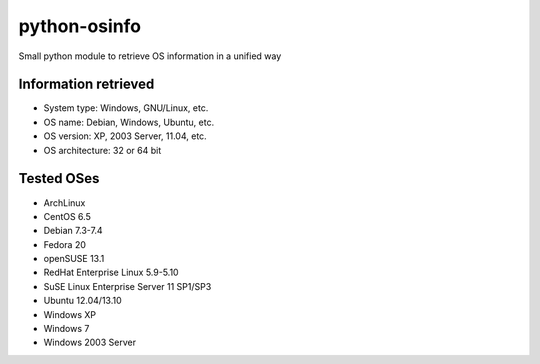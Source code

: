 python-osinfo
=============

Small python module to retrieve OS information in a unified way


Information retrieved
---------------------

- System type: Windows, GNU/Linux, etc.
- OS name: Debian, Windows, Ubuntu, etc.
- OS version: XP, 2003 Server, 11.04, etc.
- OS architecture: 32 or 64 bit

Tested OSes
-----------

- ArchLinux
- CentOS 6.5
- Debian 7.3-7.4
- Fedora 20
- openSUSE 13.1
- RedHat Enterprise Linux 5.9-5.10
- SuSE Linux Enterprise Server 11 SP1/SP3
- Ubuntu 12.04/13.10
- Windows XP
- Windows 7
- Windows 2003 Server